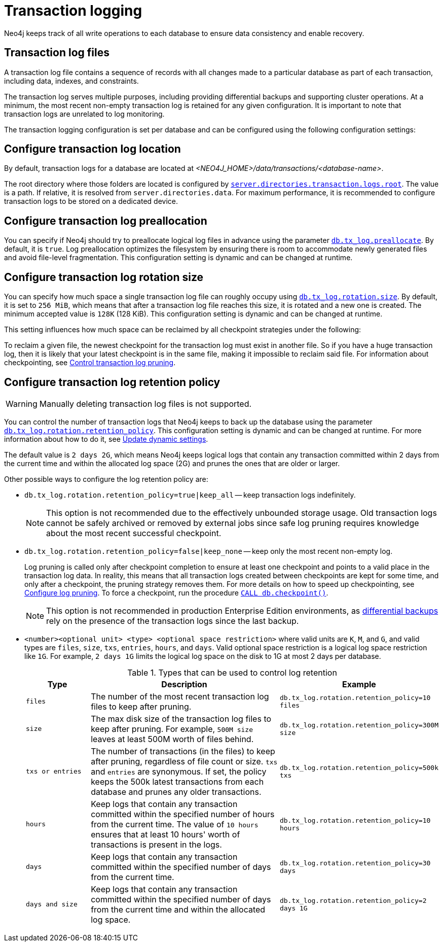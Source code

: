 [[transaction-logging]]
:page-aliases: configuration/transaction-logs.adoc
= Transaction logging

:description: Transaction logs, checkpointing, and log pruning. The retention and rotation policies for the Neo4j transaction logs, and how to configure them.

Neo4j keeps track of all write operations to each database to ensure data consistency and enable recovery.

[[transaction-log-files]]
== Transaction log files

A transaction log file contains a sequence of records with all changes made to a particular database as part of each transaction, including data, indexes, and constraints.

The transaction log serves multiple purposes, including providing differential backups and supporting cluster operations. At a minimum, the most recent non-empty transaction log is retained for any given configuration.
It is important to note that transaction logs are unrelated to log monitoring.

The transaction logging configuration is set per database and can be configured using the following configuration settings:

[[transaction-logging-log-location]]
== Configure transaction log location

By default, transaction logs for a database are located at  _<NEO4J_HOME>/data/transactions/<database-name>_.

The root directory where those folders are located is configured by xref:configuration/configuration-settings.adoc#config_server.directories.transaction.logs.root[`server.directories.transaction.logs.root`].
The value is a path.
If relative, it is resolved from `server.directories.data`.
For maximum performance, it is recommended to configure transaction logs to be stored on a dedicated device.

[[transaction-logging-log-preallocation]]
== Configure transaction log preallocation

You can specify if Neo4j should try to preallocate logical log files in advance using the parameter xref:configuration/configuration-settings.adoc#config_db.tx_log.preallocate[`db.tx_log.preallocate`].
By default, it is `true`.
Log preallocation optimizes the filesystem by ensuring there is room to accommodate newly generated files and avoid file-level fragmentation.
This configuration setting is dynamic and can be changed at runtime.

[[transaction-logging-log-rotation]]
== Configure transaction log rotation size

You can specify how much space a single transaction log file can roughly occupy using xref:configuration/configuration-settings.adoc#config_db.tx_log.rotation.size[`db.tx_log.rotation.size`].
By default, it is set to `256 MiB`, which means that after a transaction log file reaches this size, it is rotated and a new one is created.
The minimum accepted value is `128K` (128 KiB).
This configuration setting is dynamic and can be changed at runtime.

This setting influences how much space can be reclaimed by all checkpoint strategies under the following:

To reclaim a given file, the newest checkpoint for the transaction log must exist in another file.
So if you have a huge transaction log, then it is likely that your latest checkpoint is in the same file, making it impossible to reclaim said file.
For information about checkpointing, see xref:database-internals/checkpointing.adoc#control-log-pruning[Control transaction log pruning].


[[transaction-logging-log-retention]]
== Configure transaction log retention policy

[WARNING]
====
Manually deleting transaction log files is not supported.
====

You can control the number of transaction logs that Neo4j keeps to back up the database using the parameter xref:configuration/configuration-settings.adoc#config_db.tx_log.rotation.retention_policy[`db.tx_log.rotation.retention_policy`].
This configuration setting is dynamic and can be changed at runtime.
For more information about how to do it, see xref:configuration/dynamic-settings.adoc#dynamic-settings-procedure[Update dynamic settings].

The default value is `2 days 2G`, which means Neo4j keeps logical logs that contain any transaction committed within 2 days from the current time and within the allocated log space (2G) and prunes the ones that are older or larger.

Other possible ways to configure the log retention policy are:

* `db.tx_log.rotation.retention_policy=true|keep_all` -- keep transaction logs indefinitely.
+
[NOTE]
====
This option is not recommended due to the effectively unbounded storage usage.
Old transaction logs cannot be safely archived or removed by external jobs since safe log pruning requires knowledge about the most recent successful checkpoint.
====

* `db.tx_log.rotation.retention_policy=false|keep_none` -- keep only the most recent non-empty log.
+
Log pruning is called only after checkpoint completion to ensure at least one checkpoint and points to a valid place in the transaction log data.
In reality, this means that all transaction logs created between checkpoints are kept for some time, and only after a checkpoint, the pruning strategy removes them.
For more details on how to speed up checkpointing, see xref:database-internals/checkpointing.adoc#transaction-logging-log-pruning[Configure log pruning].
To force a checkpoint, run the procedure xref:procedures.adoc#procedure_db_checkpoint[`CALL db.checkpoint()`].
+
[NOTE]
====
This option is not recommended in production Enterprise Edition environments, as xref:backup-restore/modes.adoc#differential-backup[differential backups] rely on the presence of the transaction logs since the last backup.
====

* `<number><optional unit> <type> <optional space restriction>` where valid units are `K`, `M`, and `G`, and valid types are `files`, `size`, `txs`, `entries`, `hours`, and `days`.
Valid optional space restriction is a logical log space restriction like `1G`.
For example, `2 days 1G` limits the logical log space on the disk to 1G at most 2 days per database.
+
.Types that can be used to control log retention
[options="header",cols="1m,3a,2m"]
|===

| Type
| Description
| Example

| files
| The number of the most recent transaction log files to keep after pruning.
| db.tx_log.rotation.retention_policy=10 files

| size
| The max disk size of the transaction log files to keep after pruning.
For example, `500M size` leaves at least 500M worth of files behind.
| db.tx_log.rotation.retention_policy=300M size

| txs or entries
| The number of transactions (in the files) to keep after pruning, regardless of file count or size.
`txs` and `entries` are synonymous.
If set, the policy keeps the 500k latest transactions from each database and prunes any older transactions.
| db.tx_log.rotation.retention_policy=500k txs


| hours
| Keep logs that contain any transaction committed within the specified number of hours from the current time.
The value of `10 hours` ensures that at least 10 hours' worth of transactions is present in the logs.
m| db.tx_log.rotation.retention_policy=10 hours

| days
| Keep logs that contain any transaction committed within the specified number of days from the current time.
m| db.tx_log.rotation.retention_policy=30 days

| days and size
| Keep logs that contain any transaction committed within the specified number of days from the current time and within the allocated log space.
m| db.tx_log.rotation.retention_policy=2 days 1G
|===
